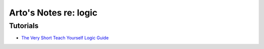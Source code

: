 **********************
Arto's Notes re: logic
**********************

Tutorials
=========

* `The Very Short Teach Yourself Logic Guide
  <http://www.logicmatters.net/tyl/shorter-tyl/>`__
